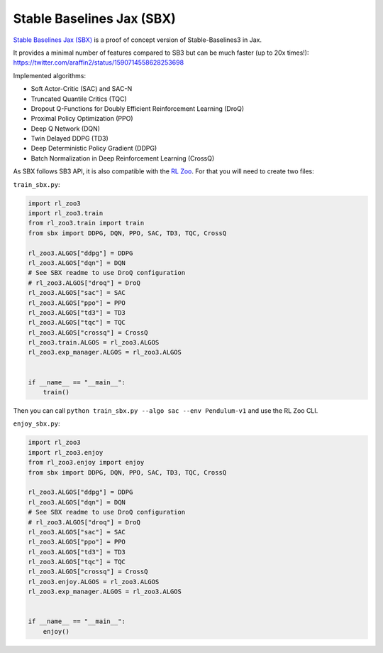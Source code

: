 .. _sbx:

==========================
Stable Baselines Jax (SBX)
==========================

`Stable Baselines Jax (SBX) <https://github.com/araffin/sbx>`_ is a proof of concept version of Stable-Baselines3 in Jax.

It provides a minimal number of features compared to SB3 but can be much faster (up to 20x times!): https://twitter.com/araffin2/status/1590714558628253698

Implemented algorithms:

- Soft Actor-Critic (SAC) and SAC-N
- Truncated Quantile Critics (TQC)
- Dropout Q-Functions for Doubly Efficient Reinforcement Learning (DroQ)
- Proximal Policy Optimization (PPO)
- Deep Q Network (DQN)
- Twin Delayed DDPG (TD3)
- Deep Deterministic Policy Gradient (DDPG)
- Batch Normalization in Deep Reinforcement Learning (CrossQ)


As SBX follows SB3 API, it is also compatible with the `RL Zoo <https://github.com/DLR-RM/rl-baselines3-zoo>`_.
For that you will need to create two files:

``train_sbx.py``:

.. code-block:: python

  import rl_zoo3
  import rl_zoo3.train
  from rl_zoo3.train import train
  from sbx import DDPG, DQN, PPO, SAC, TD3, TQC, CrossQ

  rl_zoo3.ALGOS["ddpg"] = DDPG
  rl_zoo3.ALGOS["dqn"] = DQN
  # See SBX readme to use DroQ configuration
  # rl_zoo3.ALGOS["droq"] = DroQ
  rl_zoo3.ALGOS["sac"] = SAC
  rl_zoo3.ALGOS["ppo"] = PPO
  rl_zoo3.ALGOS["td3"] = TD3
  rl_zoo3.ALGOS["tqc"] = TQC
  rl_zoo3.ALGOS["crossq"] = CrossQ
  rl_zoo3.train.ALGOS = rl_zoo3.ALGOS
  rl_zoo3.exp_manager.ALGOS = rl_zoo3.ALGOS


  if __name__ == "__main__":
      train()

Then you can call ``python train_sbx.py --algo sac --env Pendulum-v1`` and use the RL Zoo CLI.


``enjoy_sbx.py``:

.. code-block:: python

  import rl_zoo3
  import rl_zoo3.enjoy
  from rl_zoo3.enjoy import enjoy
  from sbx import DDPG, DQN, PPO, SAC, TD3, TQC, CrossQ

  rl_zoo3.ALGOS["ddpg"] = DDPG
  rl_zoo3.ALGOS["dqn"] = DQN
  # See SBX readme to use DroQ configuration
  # rl_zoo3.ALGOS["droq"] = DroQ
  rl_zoo3.ALGOS["sac"] = SAC
  rl_zoo3.ALGOS["ppo"] = PPO
  rl_zoo3.ALGOS["td3"] = TD3
  rl_zoo3.ALGOS["tqc"] = TQC
  rl_zoo3.ALGOS["crossq"] = CrossQ
  rl_zoo3.enjoy.ALGOS = rl_zoo3.ALGOS
  rl_zoo3.exp_manager.ALGOS = rl_zoo3.ALGOS


  if __name__ == "__main__":
      enjoy()
